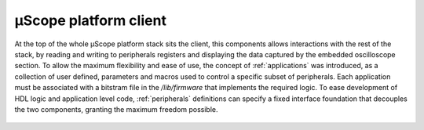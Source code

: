 ========================
µScope platform client
========================

.. image:: ../assets/client_structure.svg




At the top of the whole µScope platform stack sits the client, this components allows interactions with the rest of the stack,
by reading and writing to peripherals registers and displaying the data captured by the embedded oscilloscope section.
To allow the maximum flexibility and ease of use, the concept of :ref:`applications` was introduced, as a collection of user defined,
parameters and macros used to control a specific subset of peripherals. Each application must be associated with a bitstram file in the
`/lib/firmware` that implements the required logic. To ease development of HDL logic and application level code, :ref:`peripherals`
definitions can specify a fixed interface foundation that decouples the two components, granting the maximum freedom possible.

.. _client_layer:


    .. toctree::
        :maxdepth: 2
        :caption: User Documentation

        Applications
        Peripherals
        scripting


    .. toctree::
        :maxdepth: 2
        :caption: Internal architecture


        react_components
        redux_store

